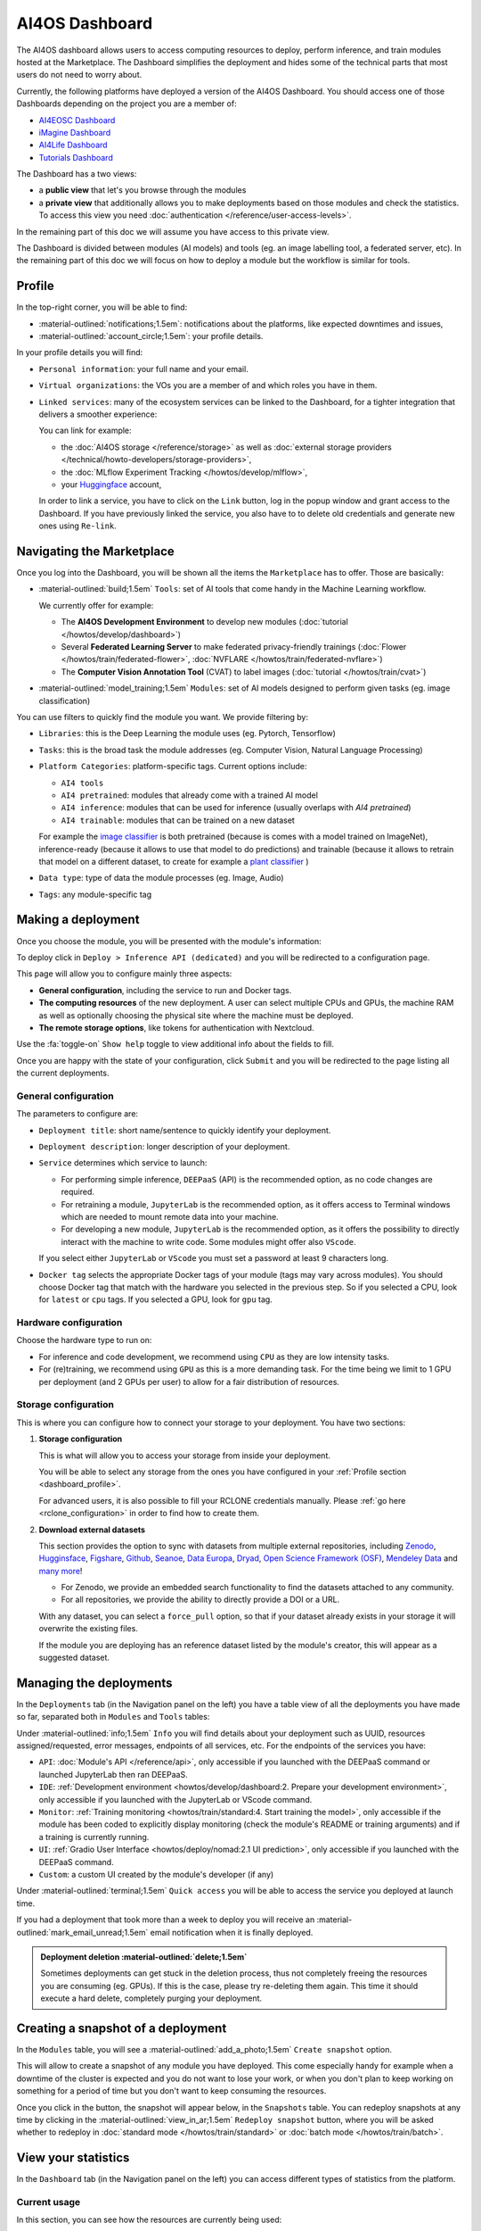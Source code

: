 AI4OS Dashboard
===============

The AI4OS dashboard allows users to access computing resources to deploy, perform inference,
and train modules hosted at the Marketplace.
The Dashboard simplifies the deployment and hides some of the technical parts that most
users do not need to worry about.

Currently, the following platforms have deployed a version of the AI4OS Dashboard.
You should access one of those Dashboards depending on the project you are a member of:

* `AI4EOSC Dashboard <https://dashboard.cloud.ai4eosc.eu>`__
* `iMagine Dashboard <https://dashboard.cloud.imagine-ai.eu>`__
* `AI4Life Dashboard <https://ai4life.cloud.ai4eosc.eu>`__
* `Tutorials Dashboard <https://tutorials.cloud.ai4eosc.eu>`__

The Dashboard has a two views:

* a **public view** that let's you browse through the modules
* a **private view** that additionally allows you to make deployments based on those
  modules and check the statistics.
  To access this view you need :doc:`authentication </reference/user-access-levels>`.

In the remaining part of this doc we will assume you have access to this private view.

The Dashboard is divided between modules (AI models) and tools (eg. an image labelling tool,
a federated server, etc). In the remaining part of this doc we will focus on how to deploy
a module but the workflow is similar for tools.


.. _dashboard_profile:

Profile
-------

In the top-right corner, you will be able to find:

* :material-outlined:`notifications;1.5em`: notifications about the platforms, like expected downtimes and issues,
* :material-outlined:`account_circle;1.5em`: your profile details.

.. image:: /_static/images/dashboard/profile.png

In your profile details you will find:

* ``Personal information``: your full name and your email.

* ``Virtual organizations``: the VOs you are a member of and which roles you have in them.

* ``Linked services``: many of the ecosystem services can be linked to the Dashboard, for a tighter integration that delivers a smoother experience:

  You can link for example:

  * the :doc:`AI4OS storage </reference/storage>` as well as :doc:`external storage providers </technical/howto-developers/storage-providers>`,
  * the :doc:`MLflow Experiment Tracking </howtos/develop/mlflow>`,
  * your `Huggingface <https://huggingface.co/>`__ account,

  In order to link a service, you have to click on the ``Link`` button, log in the popup window and grant access to the Dashboard.
  If you have previously linked the service, you also have to to delete old credentials and generate new ones using ``Re-link``.

  .. dropdown:: :fab:`youtube;youtube-icon` ㅤLink with any NextCloud storage service

    .. raw:: html

        <div style="position: relative; padding-bottom: 56.25%; margin-bottom: 2em; height: 0; overflow: hidden; max-width: 100%; height: auto;">
          <iframe src="https://www.youtube.com/embed/PHbHq4KbmwE" frameborder="0" allowfullscreen style="position: absolute; top: 0; left: 0; width: 100%; height: 100%;"></iframe>
        </div>

    :material-outlined:`error;1.5em` Please, be aware that video demos can become quickly outdated. In case of doubt, always refer to the written documentation.


.. _dashboard_marketplace:

Navigating the Marketplace
--------------------------

Once you log into the Dashboard, you will be shown all the items the ``Marketplace`` has to offer.
Those are basically:

* :material-outlined:`build;1.5em` ``Tools``: set of AI tools that come handy in the Machine Learning workflow.

  We currently offer for example:

  - The **AI4OS Development Environment** to develop new modules (:doc:`tutorial </howtos/develop/dashboard>`)
  - Several **Federated Learning Server** to make federated privacy-friendly trainings (:doc:`Flower </howtos/train/federated-flower>`, :doc:`NVFLARE </howtos/train/federated-nvflare>`)
  - The **Computer Vision Annotation Tool** (CVAT) to label images (:doc:`tutorial </howtos/train/cvat>`)

* :material-outlined:`model_training;1.5em` ``Modules``: set of AI models designed to perform given tasks (eg. image classification)

.. image:: /_static/images/dashboard/marketplace.png

You can use filters to quickly find the module you want.
We provide filtering by:

* ``Libraries``: this is the Deep Learning the module uses (eg. Pytorch, Tensorflow)
* ``Tasks``: this is the broad task the module addresses (eg. Computer Vision, Natural Language Processing)
* ``Platform Categories``: platform-specific tags.
  Current options include:

  - ``AI4 tools``
  - ``AI4 pretrained``: modules that already come with a trained AI model
  - ``AI4 inference``: modules that can be used for inference (usually overlaps with *AI4 pretrained*)
  - ``AI4 trainable``: modules that can be trained on a new dataset

  For example the `image classifier <https://dashboard.cloud.ai4eosc.eu/marketplace/modules/ai4os-image-classification-tf>`__ is both pretrained (because is comes with a model trained on ImageNet), inference-ready (because it allows to use that model to do predictions) and trainable (because it allows to retrain that model on a different dataset, to create for example a `plant classifier <https://dashboard.cloud.ai4eosc.eu/marketplace/modules/plants-classification>`__ )

* ``Data type``: type of data the module processes (eg. Image, Audio)
* ``Tags``: any module-specific tag


.. _dashboard_deployment:

Making a deployment
-------------------

Once you choose the module, you will be presented with the module's information:

.. image:: /_static/images/dashboard/module.png

To deploy click in ``Deploy > Inference API (dedicated)`` and you will be redirected to a configuration page.

.. image:: /_static/images/dashboard/configure.png

This page will allow you to configure mainly three aspects:

* **General configuration**, including the service to run and Docker tags.
* **The computing resources** of the new deployment. A user can select multiple CPUs and GPUs, the machine RAM as well as
  optionally choosing the physical site where the machine must be deployed.
* **The remote storage options**, like tokens for authentication with Nextcloud.

Use the :fa:`toggle-on` ``Show help`` toggle to view additional info about the fields to fill.

Once you are happy with the state of your configuration, click ``Submit`` and you will
be redirected to the page listing all the current deployments.

General configuration
^^^^^^^^^^^^^^^^^^^^^

The parameters to configure are:

* ``Deployment title``: short name/sentence to quickly identify your deployment.

* ``Deployment description``: longer description of your deployment.

* ``Service`` determines which service to launch:

  - For performing simple inference, ``DEEPaaS`` (API) is the recommended option, as no code changes are required.
  - For retraining a module, ``JupyterLab`` is the recommended option, as it offers access to Terminal windows which are needed to mount remote data into your machine.
  - For developing a new module, ``JupyterLab`` is the recommended option, as it offers the possibility to directly interact with the machine to write code.
    Some modules might offer also ``VScode``.

  If you select either ``JupyterLab`` or ``VScode`` you must set a password at least 9 characters long.

  .. dropdown:: ㅤ 💡 What if I want both ``DEEPaaS`` and ``VSCode`` ?

    We do not provide the option to run both JupyterLab and DEEPaaS at the same time,  as code changes performed subsequently via JupyterLab wouldn't be
    reflected in DEEPaaS (which is launched with the initial codebase), thus potentially leading to confusion.

    If you want to have access to both services in the same deployment, launch with JupyterLab.
    In JupyterLab, open a **Terminal** window (:fa:`square-plus` (New launcher) ➜ **Others** ➜ **Terminal**).
    Then run ``deep-start --deepaas`` to launch DEEPaaS.
    If you make subsequent code changes, you will have to kill the old DEEPaaS process and launch a new one.

* ``Docker tag`` selects the appropriate Docker tags of your module (tags may vary across modules).
  You should choose Docker tag that match with the hardware you selected in the previous step.
  So if you selected a CPU, look for ``latest`` or ``cpu`` tags.
  If you selected a GPU, look for ``gpu`` tag.

Hardware configuration
^^^^^^^^^^^^^^^^^^^^^^

Choose the hardware type to run on:

* For inference and code development, we recommend using ``CPU`` as they are low intensity tasks.
* For (re)training, we recommend using ``GPU`` as this is a more demanding task.
  For the time being we limit to 1 GPU per deployment (and 2 GPUs per user) to allow for a
  fair distribution of resources.

.. _dashboard_storage:

Storage configuration
^^^^^^^^^^^^^^^^^^^^^

This is where you can configure how to connect your storage to your deployment.
You have two sections:

1. **Storage configuration**

   This is what will allow you to access your storage from inside your deployment.

   You will be able to select any storage from the ones you have configured in
   your :ref:`Profile section <dashboard_profile>`.

   For advanced users, it is also possible to fill your RCLONE credentials manually.
   Please :ref:`go here <rclone_configuration>` in order to find how to create them.

.. image:: /_static/images/dashboard/storage-rclone.png

2. **Download external datasets**

   This section provides the option to sync with datasets from multiple external repositories, including
   `Zenodo <https://zenodo.org/>`__, `Hugginsface <https://huggingface.co/>`__, `Figshare <https://figshare.com/>`__, `Github <https://github.com/>`__, `Seanoe <https://www.seanoe.org/>`__, `Data Europa <https://data.europa.eu/>`__, `Dryad <https://datadryad.org/>`__, `Open Science Framework (OSF) <https://osf.io/>`__, `Mendeley Data <https://data.mendeley.com/>`__ and `many more <https://j535d165.github.io/datahugger/repositories/>`__!

   * For Zenodo, we provide an embedded search functionality to find the datasets attached to any community.
   * For all repositories, we provide the ability to directly provide a DOI or a URL.

   With any dataset, you can select a ``force_pull`` option, so that if your dataset
   already exists in your storage it will overwrite the existing files.

   If the module you are deploying has an reference dataset listed by the module's creator, this will appear as a suggested dataset.

.. dropdown:: :fab:`youtube;youtube-icon` ㅤDownload a dataset from Zenodo

   .. raw:: html

      <div style="position: relative; padding-bottom: 56.25%; margin-bottom: 2em; height: 0; overflow: hidden; max-width: 100%; height: auto;">
        <iframe src="https://www.youtube.com/embed/QXp85utCr4A" frameborder="0" allowfullscreen style="position: absolute; top: 0; left: 0; width: 100%; height: 100%;"></iframe>
      </div>

   :material-outlined:`error;1.5em` Please, be aware that video demos can become quickly outdated. In case of doubt, always refer to the written documentation.


.. image:: /_static/images/dashboard/storage-datasets.png


.. _dashboard-manage-deployments:

Managing the deployments
------------------------

In the ``Deployments`` tab (in the Navigation panel on the left) you have a table view of all the deployments you have made so far, separated both in ``Modules`` and ``Tools`` tables:

.. image:: /_static/images/dashboard/deployments_modules_tools.png

Under :material-outlined:`info;1.5em` ``Info`` you will find details about your deployment such as UUID, resources assigned/requested, error messages, endpoints of all services, etc.
For the endpoints of the services you have:

* ``API``: :doc:`Module's API </reference/api>`, only accessible if you launched with the DEEPaaS command or launched JupyterLab then ran DEEPaaS.
* ``IDE``: :ref:`Development environment <howtos/develop/dashboard:2. Prepare your development environment>`, only accessible if you launched with the JupyterLab or VScode command.
* ``Monitor``: :ref:`Training monitoring <howtos/train/standard:4. Start training the model>`, only accessible if the module has been coded to explicitly display monitoring (check the module's README or training arguments) and if a training is currently running.
* ``UI``: :ref:`Gradio User Interface <howtos/deploy/nomad:2.1 UI prediction>`, only accessible if you launched with the DEEPaaS command.
* ``Custom``: a custom UI created by the module's developer (if any)

Under :material-outlined:`terminal;1.5em` ``Quick access`` you will be able to access the service you deployed at launch time.

If you had a deployment that took more than a week to deploy you will receive an :material-outlined:`mark_email_unread;1.5em` email notification when it is finally deployed.

.. admonition:: Deployment deletion :material-outlined:`delete;1.5em`
   :class: tip

   Sometimes deployments can get stuck in the deletion process, thus not completely freeing the resources you are consuming (eg. GPUs). If this is the case, please try re-deleting them again. This time it should execute a hard delete, completely purging your deployment.


.. _dashboard_snapshots:

Creating a snapshot of a deployment
-----------------------------------

In the ``Modules`` table, you will see a :material-outlined:`add_a_photo;1.5em` ``Create snapshot`` option.

This will allow to create a snapshot of any module you have deployed. This come especially handy for example when a downtime of the cluster is expected and you do not want to lose your work, or when you don't plan to keep working on something for a period of time but you don't want to keep consuming the resources.

Once you click in the button, the snapshot will appear below, in the ``Snapshots`` table.
You can redeploy snapshots at any time by clicking in the :material-outlined:`view_in_ar;1.5em` ``Redeploy snapshot`` button, where you will be asked whether to redeploy in :doc:`standard mode </howtos/train/standard>` or :doc:`batch mode </howtos/train/batch>`.

.. image:: /_static/images/dashboard/deployments_snapshots.png

.. _dashboard_statistics:

View your statistics
--------------------

In the ``Dashboard`` tab (in the Navigation panel on the left) you can access different types of statistics from the platform.

Current usage
^^^^^^^^^^^^^

In this section, you can see how the resources are currently being used:

.. image:: /_static/images/dashboard/stats-overview.png

* In ``Cluster Usage Overview`` you will see how many resources are currently
  consumed/available in the platform.
* In ``Your Usage`` you will see how many resources you are currently consuming.

Datacenters
^^^^^^^^^^^

In this section you will see a map of the datacenters that are providing resources for
the platform, along with their metrics:

.. image:: /_static/images/dashboard/stats-datacenters.png

Graphs
^^^^^^

In this section you can see the historical usage metrics of the platform.

.. image:: /_static/images/dashboard/stats-graphs.png

* In ``Usage over time`` you can see the daily usage time-series over the last 3 months.
  In addition to the standard resources, we show how many jobs where running and were
  queued at each point in time.

* In ``Aggregate Resource Usage`` you will be able to see to total use  of resources,
  aggregated over the lifetime of the project. We show both the whole project aggregate
  use, as well as your particular use.

  The metrics units are ``<resource> / day``. Therefore 2000 CPU consumed means that you
  have consumed the equivalent of 1 CPU for 2000 days (eg. same as 2 CPU for 1000 days).

  As the resources in the project are assigned for exclusive usage, the metrics are not
  measuring *real* usage, but *allocated* usage. So if you create a 1-CPU deployment for
  10 days, the aggregate usage will show 10 CPU days, even if you did not actually use
  the CPU at all.
